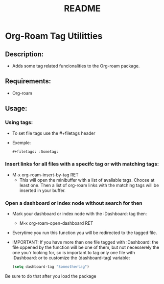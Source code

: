 #+title: README
* Org-Roam Tag Utilitties
** Description:
  - Adds some tag related funcionalities to the Org-roam package.
** Requirements:
   - Org-roam
** Usage:
*** Using tags:
   - To set file tags use the #+filetags header
   - Exemple:
     #+begin_src org
       ,#+filetags: :Sometag:
     #+end_src
*** Insert links for all files with a specifc tag or with matching tags:
  - M-x org-roam-insert-by-tag RET
    - This will open the minibuffer with a list of avaliable tags. Choose at least one. Then a list of org-roam links with the matching tags will be inserted in your buffer.  
*** Open a dashboard or index node without search for then
 - Mark your dashboard or index node with the :Dashboard: tag then:
   - M-x org-roam-open-dashboard RET
 - Everytime you run this function you will be redirected to the tagged file.
 - IMPORTANT: If you have more than one file tagged with :Dashboard: the file oppened by the function will be one of them, but not necesserely the one you'r looking for, so is important to tag only one file with :Dashboard: or to customize the (dashboard-tag) variable:
   #+begin_src emacs-lisp
     (setq dashboard-tag "Someothertag")
   #+end_src
Be sure to do that after you load the package
